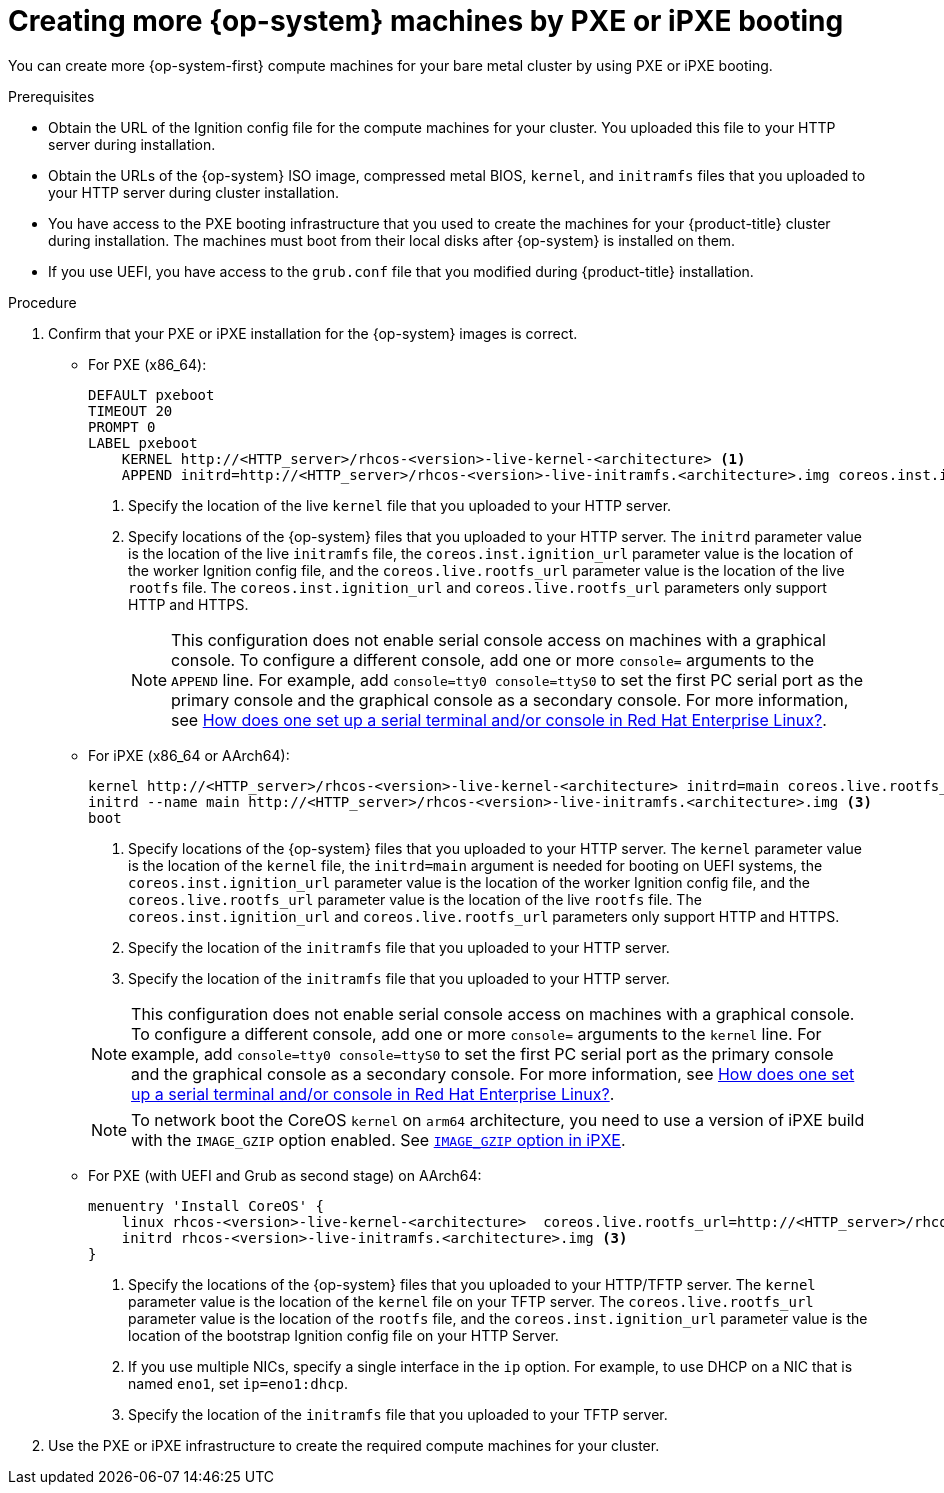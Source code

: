 // Module included in the following assemblies:
//
// * machine_management/user_infra/adding-bare-metal-compute-user-infra.adoc
// * post_installation_configuration/node-tasks.adoc

:_content-type: PROCEDURE
[id="machine-user-infra-machines-pxe_{context}"]
= Creating more {op-system} machines by PXE or iPXE booting

You can create more {op-system-first} compute machines for your bare metal cluster by using PXE or iPXE booting.

.Prerequisites

* Obtain the URL of the Ignition config file for the compute machines for your cluster. You uploaded this file to your HTTP server during installation.
* Obtain the URLs of the {op-system} ISO image, compressed metal BIOS, `kernel`, and `initramfs` files that you uploaded to your HTTP server during cluster installation.
* You have access to the PXE booting infrastructure that you used to create the machines for your {product-title} cluster during installation. The machines must boot from their local disks after {op-system} is installed on them.
* If you use UEFI, you have access to the `grub.conf` file that you modified during {product-title} installation.

.Procedure

. Confirm that your PXE or iPXE installation for the {op-system} images is correct.

** For PXE (x86_64):
+
----
DEFAULT pxeboot
TIMEOUT 20
PROMPT 0
LABEL pxeboot
    KERNEL http://<HTTP_server>/rhcos-<version>-live-kernel-<architecture> <1>
    APPEND initrd=http://<HTTP_server>/rhcos-<version>-live-initramfs.<architecture>.img coreos.inst.install_dev=/dev/sda coreos.inst.ignition_url=http://<HTTP_server>/worker.ign coreos.live.rootfs_url=http://<HTTP_server>/rhcos-<version>-live-rootfs.<architecture>.img <2>
----
<1> Specify the location of the live `kernel` file that you uploaded to your HTTP server.
<2> Specify locations of the {op-system} files that you uploaded to your HTTP server. The `initrd` parameter value is the location of the live `initramfs` file, the `coreos.inst.ignition_url` parameter value is the location of the worker Ignition config file, and the `coreos.live.rootfs_url` parameter value is the location of the live `rootfs` file. The `coreos.inst.ignition_url` and `coreos.live.rootfs_url` parameters only support HTTP and HTTPS.
+
[NOTE]
====
This configuration does not enable serial console access on machines with a graphical console.  To configure a different console, add one or more `console=` arguments to the `APPEND` line.  For example, add `console=tty0 console=ttyS0` to set the first PC serial port as the primary console and the graphical console as a secondary console.  For more information, see link:https://access.redhat.com/articles/7212[How does one set up a serial terminal and/or console in Red Hat Enterprise Linux?].
====
** For iPXE (x86_64 or AArch64):
+
----
kernel http://<HTTP_server>/rhcos-<version>-live-kernel-<architecture> initrd=main coreos.live.rootfs_url=http://<HTTP_server>/rhcos-<version>-live-rootfs.<architecture>.img coreos.inst.install_dev=/dev/sda coreos.inst.ignition_url=http://<HTTP_server>/bootstrap.ign <1> <2>
initrd --name main http://<HTTP_server>/rhcos-<version>-live-initramfs.<architecture>.img <3>
boot
----
<1> Specify locations of the {op-system} files that you uploaded to your HTTP server. The `kernel` parameter value is the location of the `kernel` file, the `initrd=main` argument is needed for booting on UEFI systems, the `coreos.inst.ignition_url` parameter value is the location of the worker Ignition config file, and the `coreos.live.rootfs_url` parameter value is the location of the live `rootfs` file. The `coreos.inst.ignition_url` and `coreos.live.rootfs_url` parameters only support HTTP and HTTPS.
<2> Specify the location of the `initramfs` file that you uploaded to your HTTP server.
<3> Specify the location of the `initramfs` file that you uploaded to your HTTP server.
+

[NOTE]
====
This configuration does not enable serial console access on machines with a graphical console.  To configure a different console, add one or more `console=` arguments to the `kernel` line.  For example, add `console=tty0 console=ttyS0` to set the first PC serial port as the primary console and the graphical console as a secondary console.  For more information, see link:https://access.redhat.com/articles/7212[How does one set up a serial terminal and/or console in Red Hat Enterprise Linux?].
====
+
[NOTE]
====
To network boot the CoreOS `kernel` on `arm64` architecture, you need to use a version of iPXE build with the `IMAGE_GZIP` option enabled. See link:https://ipxe.org/buildcfg/image_gzip[`IMAGE_GZIP` option in iPXE].
====

** For PXE (with UEFI and Grub as second stage) on AArch64:
+
----
menuentry 'Install CoreOS' {
    linux rhcos-<version>-live-kernel-<architecture>  coreos.live.rootfs_url=http://<HTTP_server>/rhcos-<version>-live-rootfs.<architecture>.img coreos.inst.install_dev=/dev/sda coreos.inst.ignition_url=http://<HTTP_server>/bootstrap.ign <1> <2>
    initrd rhcos-<version>-live-initramfs.<architecture>.img <3>
}
----
<1> Specify the locations of the {op-system} files that you uploaded to your
HTTP/TFTP server. The `kernel` parameter value is the location of the `kernel` file on your TFTP server.
The `coreos.live.rootfs_url` parameter value is the location of the `rootfs` file, and the `coreos.inst.ignition_url` parameter value is the location of the bootstrap Ignition config file on your HTTP Server.
<2> If you use multiple NICs, specify a single interface in the `ip` option.
For example, to use DHCP on a NIC that is named `eno1`, set `ip=eno1:dhcp`.
<3> Specify the location of the `initramfs` file that you uploaded to your TFTP server.

. Use the PXE or iPXE infrastructure to create the required compute machines for your cluster.
